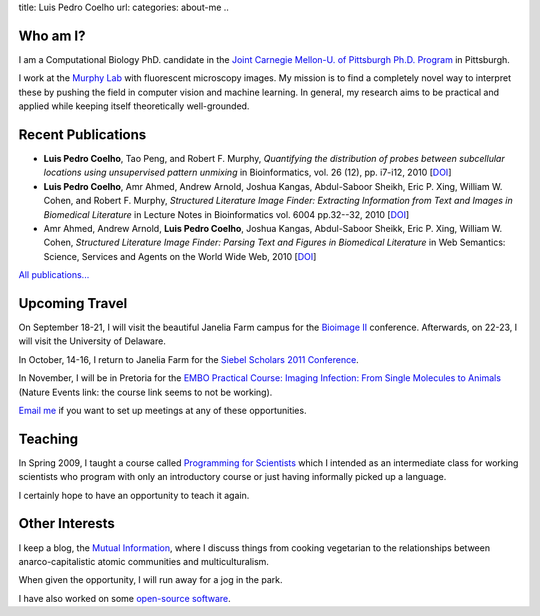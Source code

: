 title: Luis Pedro Coelho
url: 
categories: about-me
..

Who am I?
=========

.. image:: /files/photo-gates-small.jpg
   :alt: Luis Pedro Coelho
   :class: float-right

I am a Computational Biology PhD. candidate in the `Joint Carnegie Mellon-U. of
Pittsburgh Ph.D. Program <http://www.compbio.cmu.edu/>`_ in Pittsburgh.

I work at the `Murphy Lab <http://murphylab.web.cmu.edu/>`_ with fluorescent
microscopy images. My mission is to find a completely novel way to interpret
these by pushing the field in computer vision and machine learning. In general,
my research aims to be practical and applied while keeping itself theoretically
well-grounded.

Recent Publications
===================
- **Luis Pedro Coelho**, Tao Peng, and Robert F. Murphy, *Quantifying the
  distribution of probes between subcellular locations using unsupervised
  pattern unmixing* in Bioinformatics, vol. 26 (12), pp.  i7-i12, 2010 [`DOI
  <http://dx.doi.org/10.1093/bioinformatics/btq220>`__]
- **Luis Pedro Coelho**, Amr Ahmed, Andrew Arnold, Joshua Kangas, Abdul-Saboor
  Sheikh, Eric P. Xing, William W. Cohen, and Robert F. Murphy, *Structured
  Literature Image  Finder: Extracting Information from Text and Images in
  Biomedical  Literature* in Lecture Notes in Bioinformatics vol. 6004 pp.\
  32--32, 2010 [`DOI <http://dx.doi.org/10.1007/978-3-642-13131-8_4>`__]
- Amr Ahmed, Andrew Arnold, **Luis Pedro Coelho**, Joshua Kangas, Abdul-Saboor
  Sheikk, Eric P. Xing, William W. Cohen, *Structured Literature Image Finder:
  Parsing Text and Figures in Biomedical Literature* in Web Semantics: Science,
  Services and Agents on the World Wide Web, 2010 [`DOI
  <http://dx.doi.org/10.1016/j.websem.2010.04.002>`__]

`All publications... </publications>`__

Upcoming Travel
===============

On September 18-21, I will visit the beautiful Janelia Farm campus for the
`Bioimage II <http://www.hhmi.org/janelia/conf-061.html>`__ conference.
Afterwards, on 22-23, I will visit the University of Delaware.

In October, 14-16, I return to Janelia Farm for the `Siebel Scholars 2011
Conference <http://www.siebelscholars.com/conferences/2011>`__.

In November, I will be in Pretoria for the `EMBO Practical Course: Imaging
Infection: From Single Molecules to Animals
<http://www.nature.com/natureevents/science/events/10772-EMBO_Practical_Course_Imaging_Infection_From_Single_Molecules_to_Animals>`__
(Nature Events link: the course link seems to not be working).

`Email me <mailto:luis@luispedro.org>`__ if you want to set up meetings at any
of these opportunities.

Teaching
========

In Spring 2009, I taught a course called `Programming for Scientists </pfs>`_
which I intended as an intermediate class for working scientists who program
with only an introductory course or just having informally picked up a language.

I certainly hope to have an opportunity to teach it again.

Other Interests
================
I keep a blog, the `Mutual Information <http://www.mutualinformation.org>`_,
where I discuss things from cooking vegetarian to the relationships between
anarco-capitalistic atomic communities and multiculturalism.

When given the opportunity, I will run away for a jog in the park.

I have also worked on some `open-source software
<http://github.com/luispedro>`__.

